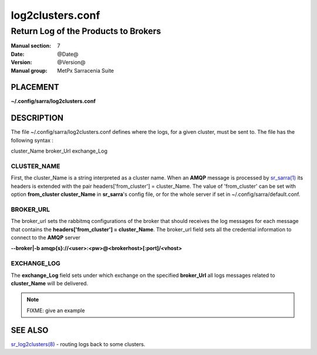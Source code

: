
===================
 log2clusters.conf
===================

-------------------------------------
Return Log of the Products to Brokers
-------------------------------------

:Manual section: 7 
:Date: @Date@
:Version: @Version@
:Manual group: MetPx Sarracenia Suite


PLACEMENT
=========

**~/.config/sarra/log2clusters.conf**

DESCRIPTION
===========

The file ~/.config/sarra/log2clusters.conf defines where the logs, 
for a given cluster, must be sent to. The file has the following syntax :

cluster_Name broker_Url exchange_Log


CLUSTER_NAME
------------

First, the cluster_Name is a string interpreted as a cluster name.
When an **AMQP** message is processed by  `sr_sarra(1) <sr_sarra.1.html>`_
its headers is extended with the pair  headers['from_cluster'] = cluster_Name.
The value of 'from_cluster' can be set with option  **from_cluster cluster_Name**
in **sr_sarra**'s config file, or for the whole server if set in
~/.config/sarra/default.conf.


BROKER_URL
----------

The broker_url sets the rabbitmq configurations of the broker that should receives
the log messages for each message that contains the **headers['from_cluster'] = cluster_Name**.
The broker_url field sets all the credential information to connect to the **AMQP** server 

**--broker|-b amqp{s}://<user>:<pw>@<brokerhost>[:port]/<vhost>**


EXCHANGE_LOG
------------

The **exchange_Log** field sets under which exchange on the specified **broker_Url**
all logs messages related to **cluster_Name** will be delivered.


.. NOTE:: 
  FIXME: give an example 




SEE ALSO
========

`sr_log2clusters(8) <sr_log2clusters.8.html>`_ - routing logs back to some clusters.


